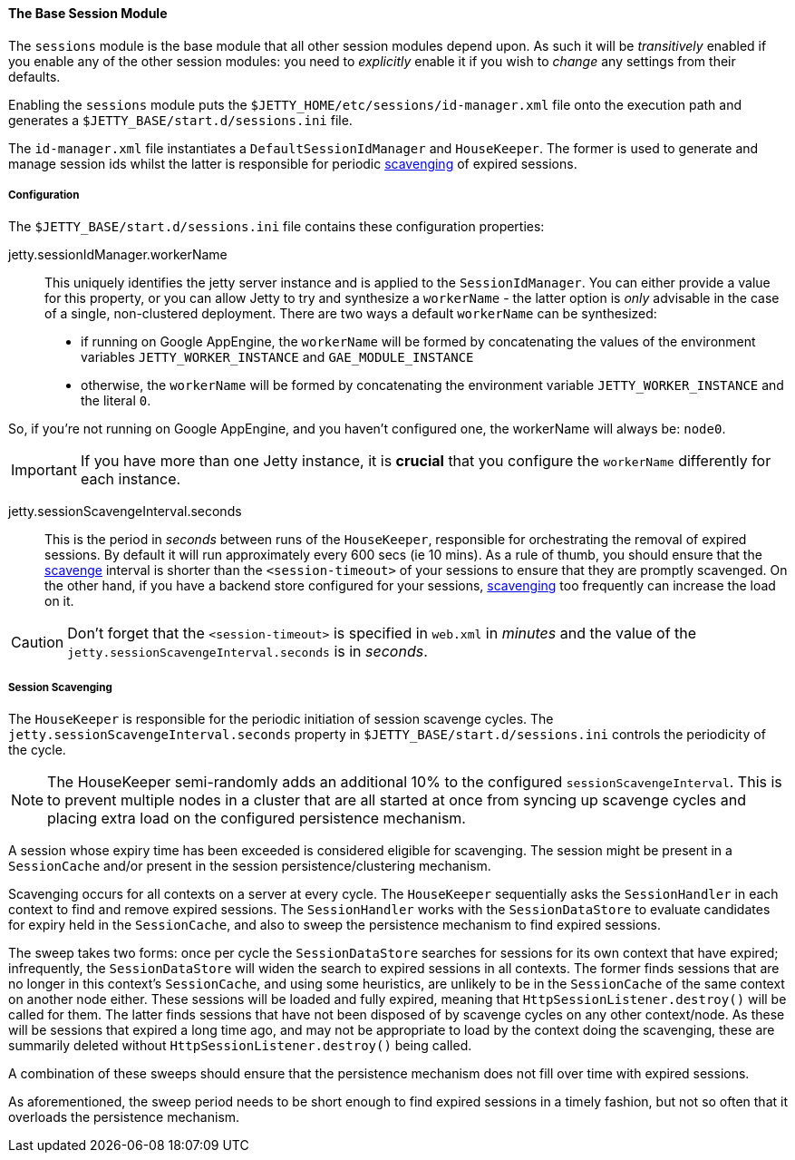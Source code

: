 //
// ========================================================================
// Copyright (c) 1995-2020 Mort Bay Consulting Pty Ltd and others.
//
// This program and the accompanying materials are made available under
// the terms of the Eclipse Public License 2.0 which is available at
// https://www.eclipse.org/legal/epl-2.0
//
// This Source Code may also be made available under the following
// Secondary Licenses when the conditions for such availability set
// forth in the Eclipse Public License, v. 2.0 are satisfied:
// the Apache License v2.0 which is available at
// https://www.apache.org/licenses/LICENSE-2.0
//
// SPDX-License-Identifier: EPL-2.0 OR Apache-2.0
// ========================================================================
//

[[og-session-base]]
==== The Base Session Module

The `sessions` module is the base module that all other session modules depend upon.
As such it will be _transitively_ enabled if you enable any of the other session modules: you need to _explicitly_ enable it if you wish to _change_ any settings from their defaults.

Enabling the `sessions` module puts the `$JETTY_HOME/etc/sessions/id-manager.xml` file onto the execution path and generates a `$JETTY_BASE/start.d/sessions.ini` file.

The `id-manager.xml` file instantiates a `DefaultSessionIdManager` and `HouseKeeper`.
The former is used to generate and manage session ids whilst the latter is responsible for periodic xref:og-session-base-scavenge[scavenging] of expired sessions.

===== Configuration

The `$JETTY_BASE/start.d/sessions.ini` file contains these configuration properties:

jetty.sessionIdManager.workerName::
This uniquely identifies the jetty server instance and is applied to the `SessionIdManager`.
You can either provide a value for this property, or you can allow Jetty to try and synthesize a `workerName` - the latter option is _only_ advisable in the case of a single, non-clustered deployment.
There are two ways a default `workerName` can be synthesized:

* if running on Google AppEngine, the `workerName` will be formed by concatenating the values of the environment variables `JETTY_WORKER_INSTANCE` and `GAE_MODULE_INSTANCE`
* otherwise, the `workerName` will be formed by concatenating the environment variable `JETTY_WORKER_INSTANCE` and the literal `0`.

So, if you're not running on Google AppEngine, and you haven't configured one, the workerName will always be: `node0`.

IMPORTANT: If you have more than one Jetty instance, it is *crucial* that you configure the `workerName` differently for each instance. 

jetty.sessionScavengeInterval.seconds::
This is the period in _seconds_ between runs of the `HouseKeeper`, responsible for orchestrating the removal of expired sessions.
By default it will run approximately every 600 secs (ie 10 mins).
As a rule of thumb, you should ensure that the xref:og-session-base-scavenge[scavenge] interval is shorter than the `<session-timeout>` of your sessions to ensure that they are promptly scavenged.
On the other hand, if you have a backend store configured for your sessions, xref:og-session-base-scavenge[scavenging] too frequently can increase the load on it.

CAUTION: Don't forget that the `<session-timeout>` is specified in `web.xml` in _minutes_ and the value of the `jetty.sessionScavengeInterval.seconds` is in _seconds_.

[[og-session-base-scavenge]]
===== Session Scavenging

The `HouseKeeper` is responsible for the periodic initiation of session scavenge cycles.
The `jetty.sessionScavengeInterval.seconds` property in `$JETTY_BASE/start.d/sessions.ini` controls the periodicity of the cycle.

[NOTE]
====
The HouseKeeper semi-randomly adds an additional 10% to the configured `sessionScavengeInterval`.
This is to prevent multiple nodes in a cluster that are all started at once from syncing up scavenge cycles and placing extra load on the configured persistence mechanism.
====

A session whose expiry time has been exceeded is considered eligible for scavenging.
The session might be present in a `SessionCache` and/or present in the session persistence/clustering mechanism.

Scavenging occurs for all contexts on a server at every cycle.
The `HouseKeeper` sequentially asks the `SessionHandler` in each context to find and remove expired sessions.
The `SessionHandler` works with the `SessionDataStore` to evaluate candidates for expiry held in the `SessionCache`, and also to sweep the persistence mechanism to find expired sessions.

The sweep takes two forms: once per cycle the `SessionDataStore` searches for sessions for its own context that have expired; infrequently, the `SessionDataStore` will widen the search to expired sessions in all contexts.
The former finds sessions that are no longer in this context's `SessionCache`, and using some heuristics, are unlikely to be in the `SessionCache` of the same context on another node either.
These sessions will be loaded and fully expired, meaning that `HttpSessionListener.destroy()` will be called for them.
The latter finds sessions that have not been disposed of by scavenge cycles on any other context/node.
As these will be sessions that expired a long time ago, and may not be appropriate to load by the context doing the scavenging, these are summarily deleted without `HttpSessionListener.destroy()` being called.

A combination of these sweeps should ensure that the persistence mechanism does not fill over time with expired sessions.

As aforementioned, the sweep period needs to be short enough to find expired sessions in a timely fashion, but not so often that it overloads the persistence mechanism.
